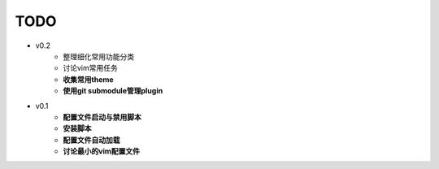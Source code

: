 TODO
===============================================================================

* v0.2
    * 整理细化常用功能分类
    * 讨论vim常用任务
    * **收集常用theme**
    * **使用git submodule管理plugin**

* v0.1
    * **配置文件启动与禁用脚本**
    * **安装脚本**
    * **配置文件自动加载**
    * **讨论最小的vim配置文件**
